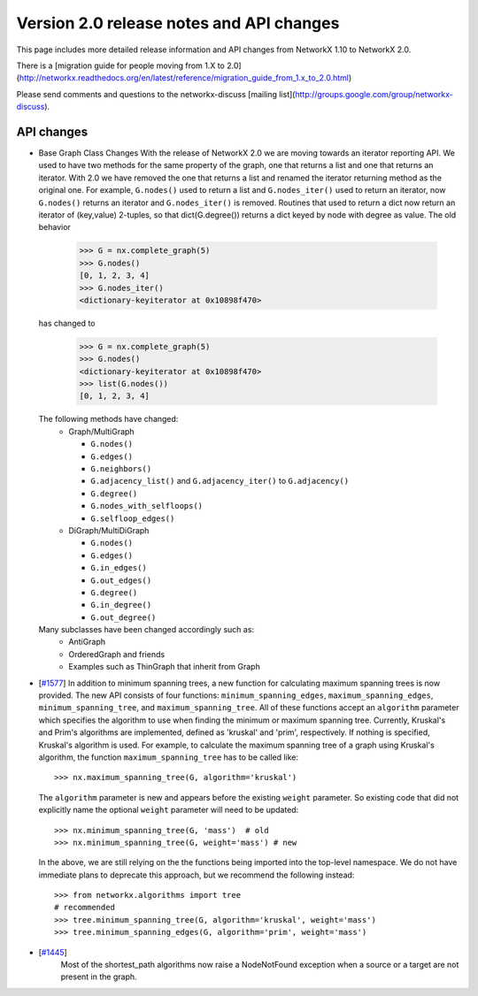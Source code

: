 *****************************************
Version 2.0 release notes and API changes
*****************************************

This page includes more detailed release information and API changes from
NetworkX 1.10 to NetworkX 2.0.

There is a [migration guide for people moving from 1.X to 2.0](http://networkx.readthedocs.org/en/latest/reference/migration_guide_from_1.x_to_2.0.html)

Please send comments and questions to the networkx-discuss [mailing list](http://groups.google.com/group/networkx-discuss).

API changes
-----------
* Base Graph Class Changes
  With the release of NetworkX 2.0 we are moving towards an iterator reporting API.
  We used to have two methods for the same property of the graph, one that returns a
  list and one that returns an iterator. With 2.0 we have removed the one that returns
  a list and renamed the iterator returning method as the original one. For example,
  ``G.nodes()`` used to return a list and ``G.nodes_iter()`` used to return an iterator, now
  ``G.nodes()`` returns an iterator and ``G.nodes_iter()`` is removed. Routines that used to
  return a dict now return an iterator of (key,value) 2-tuples, so that dict(G.degree())
  returns a dict keyed by node with degree as value.
  The old behavior

    >>> G = nx.complete_graph(5)
    >>> G.nodes()
    [0, 1, 2, 3, 4]
    >>> G.nodes_iter()
    <dictionary-keyiterator at 0x10898f470>

  has changed to

    >>> G = nx.complete_graph(5)
    >>> G.nodes()
    <dictionary-keyiterator at 0x10898f470>
    >>> list(G.nodes())
    [0, 1, 2, 3, 4]


  The following methods have changed:
    * Graph/MultiGraph

      * ``G.nodes()``
      * ``G.edges()``
      * ``G.neighbors()``
      * ``G.adjacency_list()`` and ``G.adjacency_iter()`` to ``G.adjacency()``
      * ``G.degree()``
      * ``G.nodes_with_selfloops()``
      * ``G.selfloop_edges()``

    * DiGraph/MultiDiGraph

      * ``G.nodes()``
      * ``G.edges()``
      * ``G.in_edges()``
      * ``G.out_edges()``
      * ``G.degree()``
      * ``G.in_degree()``
      * ``G.out_degree()``

  Many subclasses have been changed accordingly such as:
    * AntiGraph
    * OrderedGraph and friends
    * Examples such as ThinGraph that inherit from Graph

* [`#1577 <https://github.com/networkx/networkx/pull/1577>`_]
  In addition to minimum spanning trees, a new function for calculating maximum
  spanning trees is now provided. The new API consists of four functions:
  ``minimum_spanning_edges``, ``maximum_spanning_edges``,
  ``minimum_spanning_tree``, and ``maximum_spanning_tree``.
  All of these functions accept an ``algorithm`` parameter which specifies the
  algorithm to use when finding the minimum or maximum spanning tree. Currently,
  Kruskal's and Prim's algorithms are implemented, defined as 'kruskal' and
  'prim', respectively. If nothing is specified, Kruskal's algorithm is used.
  For example, to calculate the maximum spanning tree of a graph using Kruskal's
  algorithm, the function ``maximum_spanning_tree`` has to be called like::

      >>> nx.maximum_spanning_tree(G, algorithm='kruskal')

  The ``algorithm`` parameter is new and appears before the existing ``weight``
  parameter. So existing code that did not explicitly name the optional
  ``weight`` parameter will need to be updated::

      >>> nx.minimum_spanning_tree(G, 'mass')  # old
      >>> nx.minimum_spanning_tree(G, weight='mass') # new

  In the above, we are still relying on the the functions being imported into the
  top-level  namespace. We do not have immediate plans to deprecate this approach,
  but we recommend the following instead::

       >>> from networkx.algorithms import tree
       # recommended
       >>> tree.minimum_spanning_tree(G, algorithm='kruskal', weight='mass')
       >>> tree.minimum_spanning_edges(G, algorithm='prim', weight='mass')

* [`#1445 <https://github.com/networkx/networkx/pull/1445>`_]
   Most of the shortest_path algorithms now raise a NodeNotFound exception
   when a source or a target are not present in the graph.

